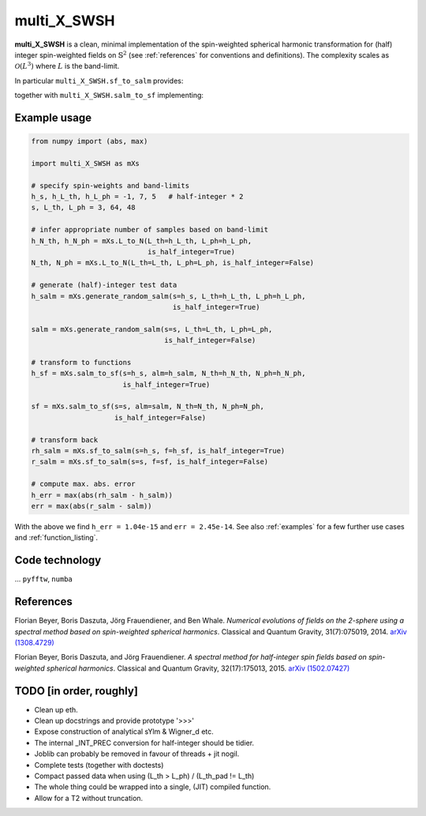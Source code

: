multi_X_SWSH
============
**multi_X_SWSH** is a clean, minimal implementation of the spin-weighted
spherical harmonic transformation for (half) integer spin-weighted fields on
:math:`\mathbb{S}^2` (see :ref:`references` for conventions and
definitions). The complexity scales as :math:`\mathcal{O}(L^3)` where :math:`L`
is the band-limit.

In particular ``multi_X_SWSH.sf_to_salm`` provides:

.. math::
   :nowrap:

   \begin{equation}
      \begin{aligned}
      \mathcal{F}:{}_s f(\vartheta,\,\varphi) \mapsto {}_sa_{lm},
      \end{aligned}
   \end{equation}

together with ``multi_X_SWSH.salm_to_sf`` implementing:

.. math::
   :nowrap:

   \begin{equation}
      \begin{aligned}
      \mathcal{F}^{-1}: {}_sa_{lm} \mapsto {}_s f(\vartheta,\,\varphi).
      \end{aligned}
   \end{equation}


Example usage
-------------
.. code-block:: python

    from numpy import (abs, max)

    import multi_X_SWSH as mXs

    # specify spin-weights and band-limits
    h_s, h_L_th, h_L_ph = -1, 7, 5   # half-integer * 2
    s, L_th, L_ph = 3, 64, 48

    # infer appropriate number of samples based on band-limit
    h_N_th, h_N_ph = mXs.L_to_N(L_th=h_L_th, L_ph=h_L_ph,
                                is_half_integer=True)
    N_th, N_ph = mXs.L_to_N(L_th=L_th, L_ph=L_ph, is_half_integer=False)

    # generate (half)-integer test data
    h_salm = mXs.generate_random_salm(s=h_s, L_th=h_L_th, L_ph=h_L_ph,
                                      is_half_integer=True)

    salm = mXs.generate_random_salm(s=s, L_th=L_th, L_ph=L_ph,
                                    is_half_integer=False)

    # transform to functions
    h_sf = mXs.salm_to_sf(s=h_s, alm=h_salm, N_th=h_N_th, N_ph=h_N_ph,
                          is_half_integer=True)

    sf = mXs.salm_to_sf(s=s, alm=salm, N_th=N_th, N_ph=N_ph,
                        is_half_integer=False)

    # transform back
    rh_salm = mXs.sf_to_salm(s=h_s, f=h_sf, is_half_integer=True)
    r_salm = mXs.sf_to_salm(s=s, f=sf, is_half_integer=False)

    # compute max. abs. error
    h_err = max(abs(rh_salm - h_salm))
    err = max(abs(r_salm - salm))
With the above we find ``h_err = 1.04e-15`` and ``err = 2.45e-14``. See also
:ref:`examples` for a few further use cases and :ref:`function_listing`.


Code technology
---------------
... ``pyfftw``, ``numba``

.. _references:

References
----------

Florian Beyer, Boris Daszuta, Jörg Frauendiener, and Ben Whale.
*Numerical evolutions of fields on the 2-sphere using a spectral method based on
spin-weighted spherical harmonics*. Classical and Quantum Gravity,
31(7):075019, 2014.
`arXiv (1308.4729) <https://arxiv.org/abs/1308.4729>`_

Florian Beyer, Boris Daszuta, and Jörg Frauendiener.  *A spectral method for
half-integer spin fields based on spin-weighted spherical harmonics*. Classical
and Quantum Gravity, 32(17):175013, 2015.
`arXiv (1502.07427) <https://arxiv.org/abs/1502.07427>`_



TODO [in order, roughly]
------------------------
* Clean up eth.
* Clean up docstrings and provide prototype '>>>'
* Expose construction of analytical sYlm & Wigner_d etc.
* The internal _INT_PREC conversion for half-integer should be tidier.
* Joblib can probably be removed in favour of threads + jit nogil.
* Complete tests (together with doctests)
* Compact passed data when using (L_th > L_ph) \/ (L_th_pad != L_th)
* The whole thing could be wrapped into a single, (JIT) compiled function.
* Allow for a T2 without truncation.
